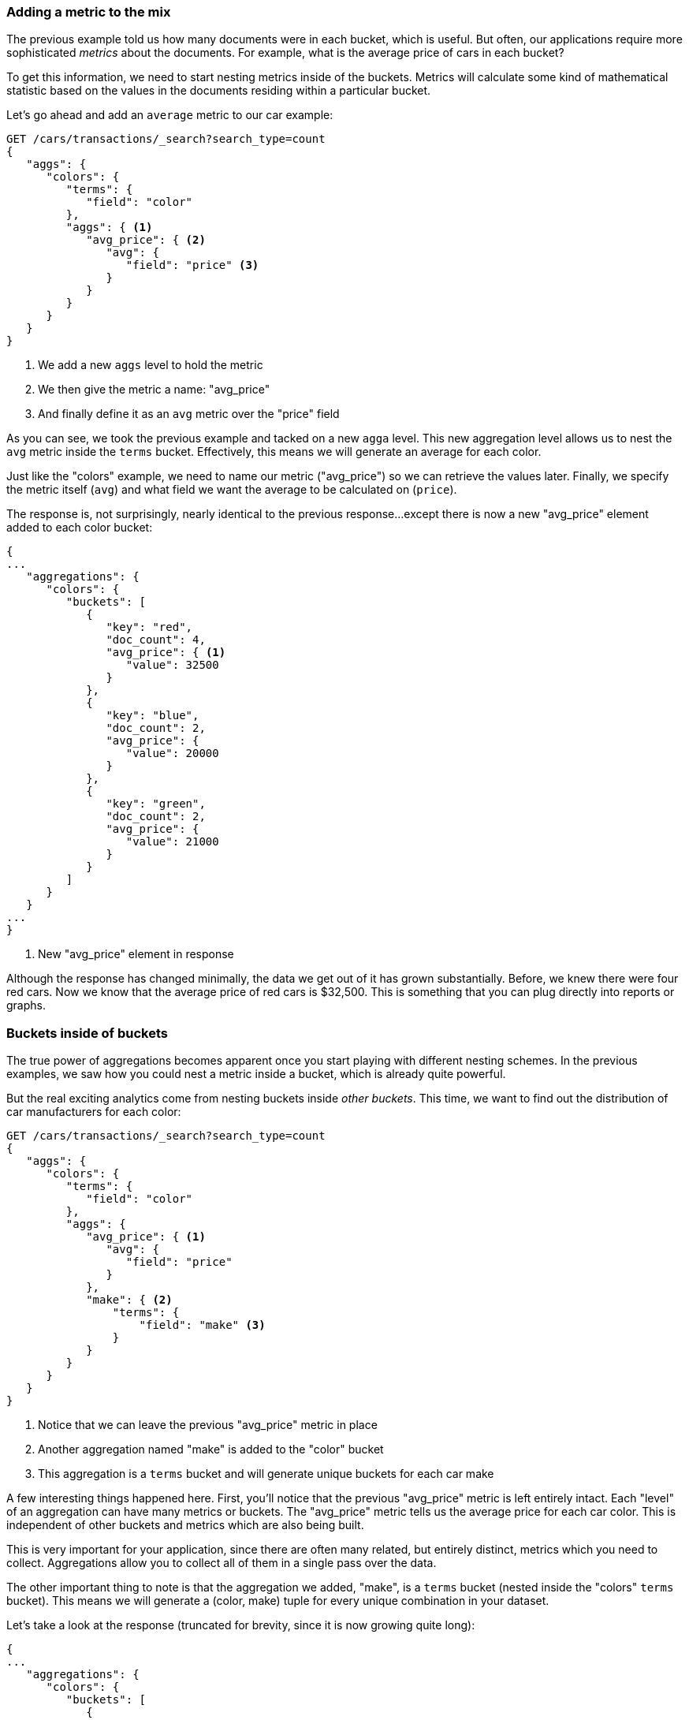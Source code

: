 
=== Adding a metric to the mix

The previous example told us how many documents were in each bucket, which is
useful.  But often, our applications require more sophisticated _metrics_ about
the documents. For example, what is the average price of cars in each bucket?

// "nesting"-> need to tell Elasticsearch which metrics to calculate, and on which fields.
To get this information, we need to start nesting metrics inside of the buckets.
Metrics will calculate some kind of mathematical statistic based on the values
in the documents residing within a particular bucket.

Let's go ahead and add an `average` metric to our car example:

[source,js]
--------------------------------------------------
GET /cars/transactions/_search?search_type=count
{
   "aggs": {
      "colors": {
         "terms": {
            "field": "color"
         },
         "aggs": { <1>
            "avg_price": { <2>
               "avg": {
                  "field": "price" <3>
               }
            }
         }
      }
   }
}
--------------------------------------------------
// SENSE: 300_Aggregations/20_basic_example.json
<1> We add a new `aggs` level to hold the metric
<2> We then give the metric a name: "avg_price"
<3> And finally define it as an `avg` metric over the "price" field

As you can see, we took the previous example and tacked on a new `agga` level.
This new aggregation level allows us to nest the `avg` metric inside the
`terms` bucket.  Effectively, this means we will generate an average for each
color.

Just like the "colors" example, we need to name our metric ("avg_price") so we
can retrieve the values later.  Finally, we specify the metric itself (`avg`)
and what field we want the average to be calculated on (`price`).

// Delete this para
The response is, not surprisingly, nearly identical to the previous response...except
there is now a new "avg_price" element added to each color bucket:

[source,js]
--------------------------------------------------
{
...
   "aggregations": {
      "colors": {
         "buckets": [
            {
               "key": "red",
               "doc_count": 4,
               "avg_price": { <1>
                  "value": 32500
               }
            },
            {
               "key": "blue",
               "doc_count": 2,
               "avg_price": {
                  "value": 20000
               }
            },
            {
               "key": "green",
               "doc_count": 2,
               "avg_price": {
                  "value": 21000
               }
            }
         ]
      }
   }
...
}
--------------------------------------------------
<1> New "avg_price" element in response

// Would love to have a graph under each example showing how the data can be displayed (later, i know)
Although the response has changed minimally, the data we get out of it has grown
substantially.  Before, we knew there were four red cars.  Now we know that the
average price of red cars is $32,500.  This is something that you can plug directly
into reports or graphs.

=== Buckets inside of buckets

The true power of aggregations becomes apparent once you start playing with
different nesting schemes.  In the previous examples, we saw how you could nest
a metric inside a bucket, which is already quite powerful.

But the real exciting analytics come from nesting buckets inside _other buckets_.
This time, we want to find out the distribution of car manufacturers for each
color:


[source,js]
--------------------------------------------------
GET /cars/transactions/_search?search_type=count
{
   "aggs": {
      "colors": {
         "terms": {
            "field": "color"
         },
         "aggs": {
            "avg_price": { <1>
               "avg": {
                  "field": "price"
               }
            },
            "make": { <2>
                "terms": {
                    "field": "make" <3>
                }
            }
         }
      }
   }
}
--------------------------------------------------
// SENSE: 300_Aggregations/20_basic_example.json
<1> Notice that we can leave the previous "avg_price" metric in place
<2> Another aggregation named "make" is added to the "color" bucket
<3> This aggregation is a `terms` bucket and will generate unique buckets for
each car make

A few interesting things happened here.  First, you'll notice that the previous
"avg_price" metric is left entirely intact.  Each "level" of an aggregation can
have many metrics or buckets.  The "avg_price" metric tells us the average price
for each car color.  This is independent of other buckets and metrics which
are also being built.

This is very important for your application, since there are often many related,
but entirely distinct, metrics which you need to collect.  Aggregations allow
you to collect all of them in a single pass over the data.

The other important thing to note is that the aggregation we added, "make", is
a `terms` bucket (nested inside the "colors" `terms` bucket).  This means we will
generate a (color, make) tuple for every unique combination in your dataset.

Let's take a look at the response (truncated for brevity, since it is now
growing quite long):


[source,js]
--------------------------------------------------
{
...
   "aggregations": {
      "colors": {
         "buckets": [
            {
               "key": "red",
               "doc_count": 4,
               "make": { <1>
                  "buckets": [
                     {
                        "key": "honda", <2>
                        "doc_count": 3
                     },
                     {
                        "key": "bmw",
                        "doc_count": 1
                     }
                  ]
               },
               "avg_price": {
                  "value": 32500 <3>
               }
            },

...
}
--------------------------------------------------
<1> Our new aggregation is nested under each color bucket, as expected
<2> We now see a breakdown of car makes for each color
<3> Finally, you can see that our previous "avg_price" metric is still intact

The response tells us:

- There are four red cars
- The average price of a red car is $32,500
- Three of the red cars are made by Honda, and one is a BMW
- Similar analytics are generated for other colors and makes

==== One final modification

Just to drive the point home, let's make one final modification to our example
before moving on to new topics.  Let's add two metrics to calculate the min and
max price for each make:


[source,js]
--------------------------------------------------
GET /cars/transactions/_search?search_type=count
{
   "aggs": {
      "colors": {
         "terms": {
            "field": "color"
         },
         "aggs": {
            "avg_price": { "avg": { "field": "price" }
            },
            "make" : {
                "terms" : {
                    "field" : "make"
                },
                "aggs" : { <1>
                    "min_price" : { "min": { "field": "price"} }, <2>
                    "max_price" : { "max": { "field": "price"} } <3>
                }
            }
         }
      }
   }
}
--------------------------------------------------
// SENSE: 300_Aggregations/20_basic_example.json

// Careful with the "no surprise", it makes it sound like you're bored :)

<1> No surprise...we need to add another "aggs" level for nesting
<2> Then we include a `min` metric
<3> And a `max` metric

Which gives us the following output (again, truncated):

[source,js]
--------------------------------------------------
{
...
   "aggregations": {
      "colors": {
         "buckets": [
            {
               "key": "red",
               "doc_count": 4,
               "make": {
                  "buckets": [
                     {
                        "key": "honda",
                        "doc_count": 3,
                        "min_price": {
                           "value": 10000 <1>
                        },
                        "max_price": {
                           "value": 20000 <1>
                        }
                     },
                     {
                        "key": "bmw",
                        "doc_count": 1,
                        "min_price": {
                           "value": 80000
                        },
                        "max_price": {
                           "value": 80000
                        }
                     }
                  ]
               },
               "avg_price": {
                  "value": 32500
               }
            },
...
--------------------------------------------------
<1> The `min` and `max` metrics that we added now appear under each "make"

With those two buckets, we've expanded the information derived from this query
to include:

// Nice, but "Similar analytics.." -> "etc."?
- There are four red cars
- The average price of a red car is $32,500
- Three of the red cars are made by Honda, and one is a BMW
- The cheapest Honda is $10,000
- The most expensive Honda is $20,000
- Similar analytics are generated for all other colors and makes

